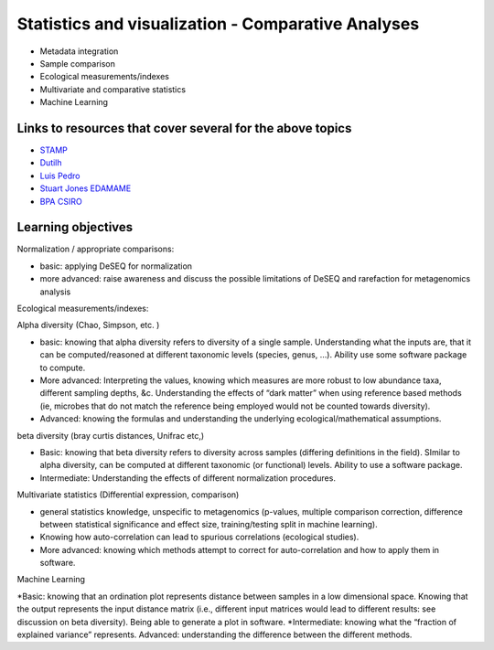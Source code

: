 ===================================================
Statistics and visualization - Comparative Analyses
===================================================

* Metadata integration
* Sample comparison
* Ecological measurements/indexes
* Multivariate and comparative statistics
* Machine Learning

Links to resources that cover several for the above topics
----------------------------------------------------------
* `STAMP <https://www.dropbox.com/s/e8e6p62k92s1fo9/>`_
* `Dutilh <http://www.nbic.nl/uploads/media/Day3_Dutilh_Comparative_metagenomics_2013.pdf>`_
* `Luis Pedro <http://mybinder.org/repo/luispedro/StructureFunctionOceanTutorial>`_
* `Stuart Jones EDAMAME <https://github.com/edamame-course/2015-tutorials/blob/master/final/2015-06-27-Jones_R.md>`_
* `BPA CSIRO <https://github.com/BPA-CSIRO-Workshops/metagenomics-module-vis/blob/master/handout/vis.tex>`_

Learning objectives
-------------------

Normalization / appropriate comparisons:

* basic: applying DeSEQ for normalization
* more advanced: raise awareness and discuss the possible limitations of DeSEQ and rarefaction for metagenomics analysis

Ecological measurements/indexes:

Alpha diversity (Chao, Simpson, etc. )

* basic: knowing that alpha diversity refers to diversity of a single sample. Understanding what the inputs are, that it can be computed/reasoned at different taxonomic levels (species, genus, …). Ability use some software package to compute. 
* More advanced: Interpreting the values, knowing which measures are more robust to low abundance taxa, different sampling depths, &c. Understanding the effects of “dark matter” when using reference based methods (ie, microbes that do not match the reference being employed would not be counted towards diversity). 
* Advanced: knowing the formulas and understanding the underlying ecological/mathematical assumptions.

beta diversity (bray curtis distances, Unifrac etc,)

* Basic: knowing that beta diversity refers to diversity across samples (differing definitions in the field). SImilar to alpha diversity, can be computed at different taxonomic (or functional) levels. Ability to use a software package. 
* Intermediate: Understanding the effects of different normalization procedures.

Multivariate statistics (Differential expression, comparison)

* general statistics knowledge, unspecific to metagenomics (p-values, multiple comparison correction, difference between statistical significance and effect size, training/testing split in machine learning). 
* Knowing how auto-correlation can lead to spurious correlations (ecological studies). 
* More advanced: knowing which methods attempt to correct for auto-correlation and how to apply them in software.

Machine Learning

*Basic: knowing that an ordination plot represents distance between samples in a low dimensional space. Knowing that the output represents the input distance matrix (i.e., different input matrices would lead to different results: see discussion on beta diversity). Being able to generate a plot in software. 
*Intermediate: knowing what the “fraction of explained variance” represents. Advanced: understanding the difference between the different methods.


